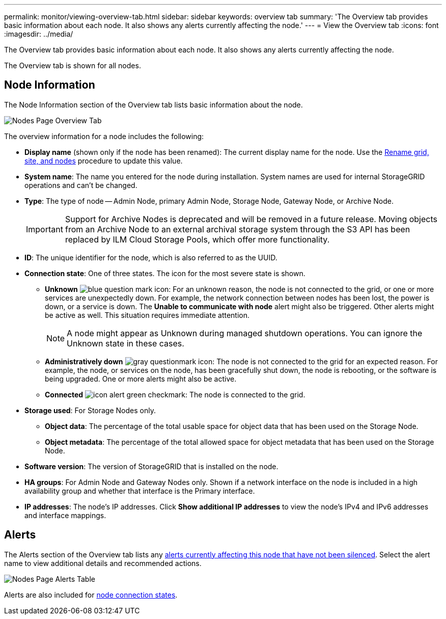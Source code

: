 ---
permalink: monitor/viewing-overview-tab.html
sidebar: sidebar
keywords: overview tab
summary: 'The Overview tab provides basic information about each node. It also shows any alerts currently affecting the node.'
---
= View the Overview tab
:icons: font
:imagesdir: ../media/

[.lead]
The Overview tab provides basic information about each node. It also shows any alerts currently affecting the node.

The Overview tab is shown for all nodes.

== Node Information

The Node Information section of the Overview tab lists basic information about the node.

image::../media/nodes_page_overview_tab.png[Nodes Page Overview Tab]

The overview information for a node includes the following:

* *Display name* (shown only if the node has been renamed): The current display name for the node. Use the link:../maintain/rename-grid-site-node-overview.html[Rename grid, site, and nodes] procedure to update this value.
* *System name*: The name you entered for the node during installation. System names are used for internal StorageGRID operations and can't be changed.
* *Type*: The type of node -- Admin Node, primary Admin Node, Storage Node, Gateway Node, or Archive Node.
+
IMPORTANT: Support for Archive Nodes is deprecated and will be removed in a future release. Moving objects from an Archive Node to an external archival storage system through the S3 API has been replaced by ILM Cloud Storage Pools, which offer more functionality. 

* *ID*: The unique identifier for the node, which is also referred to as the UUID.
* *Connection state*: One of three states. The icon for the most severe state is shown.
 ** *Unknown* image:../media/icon_alarm_blue_unknown.png[blue question mark icon]: For an unknown reason, the node is not connected to the grid, or one or more services are unexpectedly down. For example, the network connection between nodes has been lost, the power is down, or a service is down. The *Unable to communicate with node* alert might also be triggered. Other alerts might be active as well. This situation requires immediate attention.
+
NOTE: A node might appear as Unknown during managed shutdown operations. You can ignore the Unknown state in these cases.

 ** *Administratively down* image:../media/icon_alarm_gray_administratively_down.png[gray questionmark icon]: The node is not connected to the grid for an expected reason. For example, the node, or services on the node, has been gracefully shut down, the node is rebooting, or the software is being upgraded. One or more alerts might also be active.
 ** *Connected* image:../media/icon_alert_green_checkmark.png[icon alert green checkmark]: The node is connected to the grid.
* *Storage used*: For Storage Nodes only.

** *Object data*: The percentage of the total usable space for object data that has been used on the Storage Node.
** *Object metadata*: The percentage of the total allowed space for object metadata that has been used on the Storage Node.

* *Software version*: The version of StorageGRID that is installed on the node.
* *HA groups*: For Admin Node and Gateway Nodes only. Shown if a network interface on the node is included in a high availability group and whether that interface is the Primary interface.
* *IP addresses*: The node's IP addresses. Click *Show additional IP addresses* to view the node's IPv4 and IPv6 addresses and interface mappings.

== Alerts

The Alerts section of the Overview tab lists any link:monitoring-system-health.html#view-current-and-resolved-alerts[alerts currently affecting this node that have not been silenced]. Select the alert name to view additional details and recommended actions.

image::../media/nodes_page_alerts_table.png[Nodes Page Alerts Table]

Alerts are also included for link:monitoring-system-health.html#monitor-node-connection-states[node connection states].
